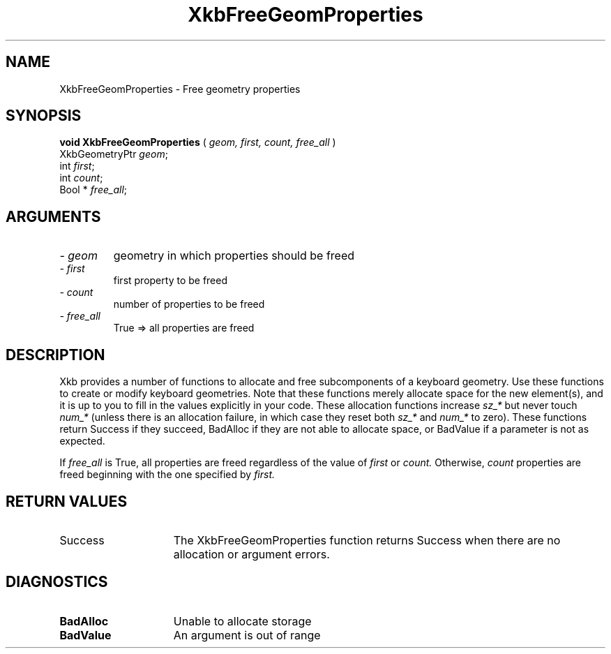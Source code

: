 .\" Copyright (c) 1999 - Sun Microsystems, Inc.
.\" All rights reserved.
.\" 
.\" Permission is hereby granted, free of charge, to any person obtaining a
.\" copy of this software and associated documentation files (the
.\" "Software"), to deal in the Software without restriction, including
.\" without limitation the rights to use, copy, modify, merge, publish,
.\" distribute, and/or sell copies of the Software, and to permit persons
.\" to whom the Software is furnished to do so, provided that the above
.\" copyright notice(s) and this permission notice appear in all copies of
.\" the Software and that both the above copyright notice(s) and this
.\" permission notice appear in supporting documentation.
.\" 
.\" THE SOFTWARE IS PROVIDED "AS IS", WITHOUT WARRANTY OF ANY KIND, EXPRESS
.\" OR IMPLIED, INCLUDING BUT NOT LIMITED TO THE WARRANTIES OF
.\" MERCHANTABILITY, FITNESS FOR A PARTICULAR PURPOSE AND NONINFRINGEMENT
.\" OF THIRD PARTY RIGHTS. IN NO EVENT SHALL THE COPYRIGHT HOLDER OR
.\" HOLDERS INCLUDED IN THIS NOTICE BE LIABLE FOR ANY CLAIM, OR ANY SPECIAL
.\" INDIRECT OR CONSEQUENTIAL DAMAGES, OR ANY DAMAGES WHATSOEVER RESULTING
.\" FROM LOSS OF USE, DATA OR PROFITS, WHETHER IN AN ACTION OF CONTRACT,
.\" NEGLIGENCE OR OTHER TORTIOUS ACTION, ARISING OUT OF OR IN CONNECTION
.\" WITH THE USE OR PERFORMANCE OF THIS SOFTWARE.
.\" 
.\" Except as contained in this notice, the name of a copyright holder
.\" shall not be used in advertising or otherwise to promote the sale, use
.\" or other dealings in this Software without prior written authorization
.\" of the copyright holder.
.\"
.TH XkbFreeGeomProperties 3 "libX11 1.1.5" "X Version 11" "XKB FUNCTIONS"
.SH NAME
XkbFreeGeomProperties \- Free geometry properties
.SH SYNOPSIS
.B void XkbFreeGeomProperties
(
.I geom,
.I first,
.I count,
.I free_all 
)
.br
      XkbGeometryPtr \fIgeom\fP\^;
.br
      int \fIfirst\fP\^;
.br
      int \fIcount\fP\^;
.br
      Bool * \fIfree_all\fP\^;
.if n .ti +5n
.if t .ti +.5i
.SH ARGUMENTS
.TP
.I \- geom
geometry in which properties should be freed
.TP
.I \- first
first property to be freed 
.TP
.I \- count
number of properties to be freed 
.TP
.I \- free_all
True => all properties are freed
.SH DESCRIPTION
.LP
Xkb provides a number of functions to allocate and free subcomponents of a 
keyboard geometry. Use these functions to create or modify keyboard geometries. 
Note that these functions merely allocate space for the new element(s), and it 
is up to you to fill in the values explicitly in your code. These allocation 
functions increase 
.I sz_* 
but never touch 
.I num_* 
(unless there is an allocation failure, in which case they reset both 
.I sz_* 
and 
.I num_* 
to zero). These functions return Success if they succeed, BadAlloc if they are 
not able to allocate space, or BadValue if a parameter is not as expected.

If 
.I free_all 
is True, all properties are freed regardless of the value of 
.I first 
or 
.I count. 
Otherwise, 
.I count 
properties are freed beginning with the one specified by 
.I first.
.SH "RETURN VALUES"
.TP 15
Success
The XkbFreeGeomProperties function returns Success when there are no allocation 
or argument errors.
.SH DIAGNOSTICS
.TP 15
.B BadAlloc
Unable to allocate storage
.TP 15
.B BadValue
An argument is out of range
